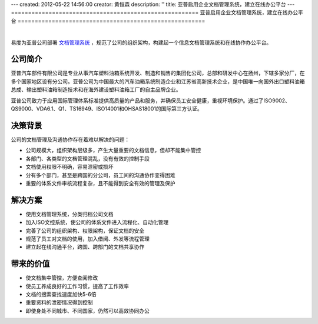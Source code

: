 ---
created: 2012-05-22 14:56:00
creator: 黄恒森
description: ''
title: 亚普启用企业文档管理系统，建立在线办公平台
---
=======================================================
亚普启用企业文档管理系统，建立在线办公平台
=======================================================

.. image:: img/yapp.png
   :alt: 亚普启用企业文档管理系统，建立在线办公平台

|

易度为亚普公司部署 `文档管理系统 <http://www.edodocs.com>`_ ，规范了公司的组织架构，构建起一个信息文档管理系统和在线协作办公平台。

公司简介
---------------------
亚普汽车部件有限公司是专业从事汽车塑料油箱系统开发、制造和销售的集团化公司，总部和研发中心在扬州，下辖多家分厂，在多个国家地区设有分公司。亚普公司为中国最大的汽车油箱系统制造企业和江苏省高新技术企业，是中国唯一向国外出口塑料油箱总成、输出塑料油箱制造技术和在海外建设塑料油箱工厂的自主品牌企业。

亚普公司致力于应用国际管理体系标准提供高质量的产品和服务，并确保员工安全健康，重视环境保护。通过了ISO9002、QS9000、VDA6.1、Q1、TS16949、ISO14001和OHSAS18001的国际第三方认证。


决策背景
-----------------
公司的文档管理及沟通协作存在着难以解决的问题：

- 公司规模大，组织架构层级多，产生大量重要的文档信息，但却不能集中管控
- 各部门、各类型的文档管理混乱，没有有效的控制手段
- 文档使用权限不明确，容易泄密或损坏
- 分有多个部门，甚至是跨国的分公司，员工间的沟通协作变得困难
- 重要的体系文件审核流程复杂，且不能得到安全有效的管理及保护


解决方案
-------------------------
- 使用文档管理系统，分类归档公司文档
- 加入ISO文控系统，使公司的体系文件进入流程化、自动化管理
- 完善了公司的组织架构、权限架构，保证文档的安全
- 规范了员工对文档的使用，加入借阅、外发等流程管理
- 建立起在线沟通平台，跨国、跨部门的文档共享协作


带来的价值
-----------------
- 使文档集中管控，方便查阅修改
- 使员工养成良好的工作习惯，提高了工作效率
- 文档的搜索查找速度加快5-6倍
- 重要资料的泄密情况得到控制
- 即使身处不同城市、不同国家，仍然可以高效协同办公


